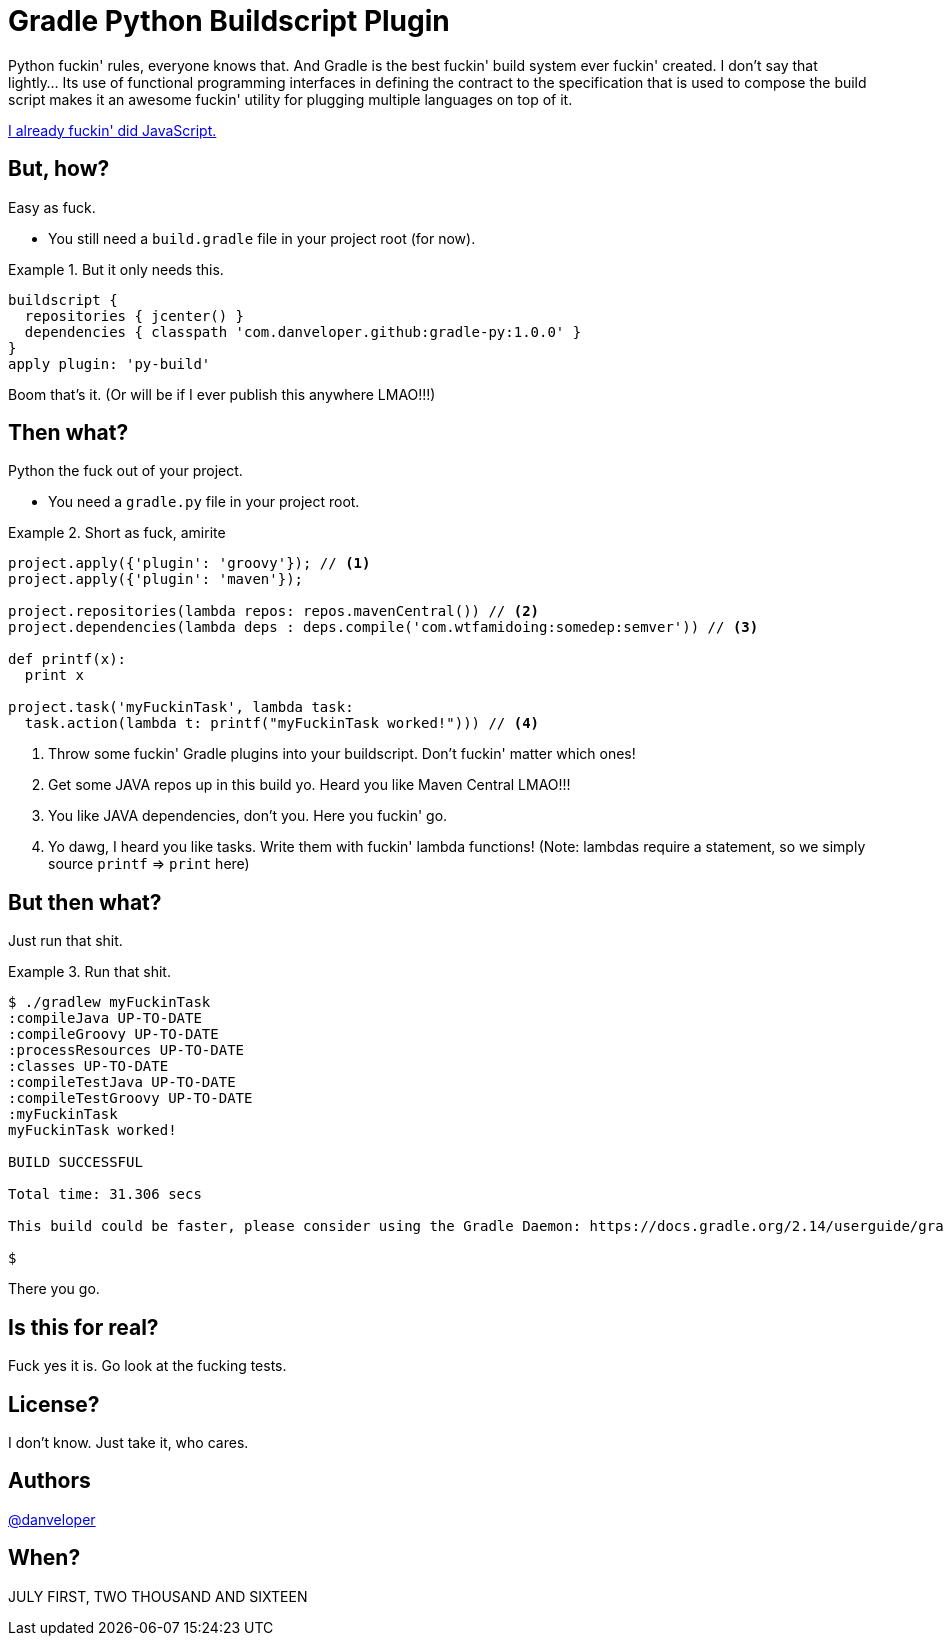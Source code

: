 = Gradle Python Buildscript Plugin

Python fuckin' rules, everyone knows that. And Gradle is the best fuckin' build system ever fuckin' created. I don't say that lightly... Its use of functional programming interfaces in defining the contract to the specification that is used to compose the build script makes it an awesome fuckin' utility for plugging multiple languages on top of it.

https://github.com/danveloper/gradle-js[I already fuckin' did JavaScript.]

== But, how?

Easy as fuck.

 - You still need a `build.gradle` file in your project root (for now).

.But it only needs this.
====
[source,groovy]
----
buildscript {
  repositories { jcenter() }
  dependencies { classpath 'com.danveloper.github:gradle-py:1.0.0' }
}
apply plugin: 'py-build'
----
====

Boom that's it. (Or will be if I ever publish this anywhere LMAO!!!)

== Then what?

Python the fuck out of your project.

 - You need a `gradle.py` file in your project root.

.Short as fuck, amirite
====
[source,python]
----
project.apply({'plugin': 'groovy'}); // <1>
project.apply({'plugin': 'maven'});

project.repositories(lambda repos: repos.mavenCentral()) // <2>
project.dependencies(lambda deps : deps.compile('com.wtfamidoing:somedep:semver')) // <3>

def printf(x):
  print x

project.task('myFuckinTask', lambda task:
  task.action(lambda t: printf("myFuckinTask worked!"))) // <4>
----
====

<1> Throw some fuckin' Gradle plugins into your buildscript. Don't fuckin' matter which ones!
<2> Get some JAVA repos up in this build yo. Heard you like Maven Central LMAO!!!
<3> You like JAVA dependencies, don't you. Here you fuckin' go.
<4> Yo dawg, I heard you like tasks. Write them with fuckin' lambda functions! (Note: lambdas require a statement, so we simply source `printf` => `print` here)

== But then what?

Just run that shit.

.Run that shit.
====
[source,text]
----
$ ./gradlew myFuckinTask
:compileJava UP-TO-DATE
:compileGroovy UP-TO-DATE
:processResources UP-TO-DATE
:classes UP-TO-DATE
:compileTestJava UP-TO-DATE
:compileTestGroovy UP-TO-DATE
:myFuckinTask
myFuckinTask worked!

BUILD SUCCESSFUL

Total time: 31.306 secs

This build could be faster, please consider using the Gradle Daemon: https://docs.gradle.org/2.14/userguide/gradle_daemon.html

$
----
====

There you go.

== Is this for real?

Fuck yes it is. Go look at the fucking tests.

== License?

I don't know. Just take it, who cares.

== Authors

https://twitter.com/danveloper[@danveloper]

== When?

JULY FIRST, TWO THOUSAND AND SIXTEEN
